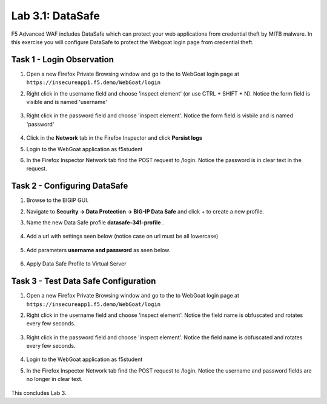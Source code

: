 Lab 3.1: DataSafe
-----------------------

F5 Advanced WAF includes DataSafe which can protect your web applications from credential theft by MITB malware. In this exercise you will configure DataSafe to protect the Webgoat login page from credential theft.

.. |lab3-01| image:: images/lab3-01.png
        :width: 800px
.. |lab3-00| image:: images/lab3-00.png
        :width: 800px
.. |lab3-02| image:: images/lab3-02.png
        :width: 800px
.. |lab3-03| image:: images/lab3-03.png
        :width: 1000px
.. |lab3-1| image:: images/lab3-1.png
        :width: 800px
.. |lab3-2| image:: images/lab3-2.png
        :width: 800px
.. |lab3-3| image:: images/lab3-3.png
        :width: 800px
.. |lab3-4| image:: images/lab3-4.png
        :width: 800px
.. |lab3-5| image:: images/lab3-5.png
        :width: 800px
.. |Lab3-06| image:: images/lab3-06.png
        :width: 800px
.. |Lab3-07| image:: images/lab3-07.png
        :width: 800px
.. |Lab3-08| image:: images/lab3-08.png
        :width: 800px


Task 1 - Login Observation
~~~~~~~~~~~~~~~~~~~~~~~~~~~

#. Open a new Firefox Private Browsing window and go to the to WebGoat login page at ``https://insecureapp1.f5.demo/WebGoat/login``

#. Right click in the username field and choose 'inspect element' (or use CTRL + SHIFT + N). Notice the form field is visible and is named 'username'

    |Lab3-00|

    |Lab3-01|

#. Right click in the password field and choose 'inspect element'. Notice the form field is visbile and is named 'password'

    |Lab3-02|

#. Click in the **Network** tab in the Firefox Inspector and click **Persist logs**

#. Login to the WebGoat application as f5student

#. In the Firefox Inspector Network tab find the POST request to /login. Notice the password is in clear text in the request.

    |Lab3-03|

Task 2 - Configuring DataSafe
~~~~~~~~~~~~~~~~~~~~~~~~~~~~~~~~

#. Browse to the BIGIP GUI.

#. Navigate to **Security -> Data Protection -> BIG-IP Data Safe** and click + to create a new profile.

#. Name the new Data Safe profile **datasafe-341-profile** .

    |Lab3-1|

#. Add a url with settings seen below (notice case on url must be all lowercase)

    |Lab3-2|

#. Add parameters **username and password** as seen below.

    |Lab3-3|

    |Lab3-4|

#. Apply Data Safe Profile to Virtual Server

    |Lab3-5|

Task 3 - Test Data Safe Configuration
~~~~~~~~~~~~~~~~~~~~~~~~~~~~~~~~~~~~~~~

#. Open a new Firefox Private Browsing window and go to the to WebGoat login page at ``https://insecureapp1.f5.demo/WebGoat/login``

#. Right click in the username field and choose 'inspect element'. Notice the field name is obfuscated and rotates every few seconds.

    |Lab3-06|

#. Right click in the password field and choose 'inspect element'. Notice the field name is obfuscated and rotates every few seconds.

    |Lab3-07|

#. Login to the WebGoat application as f5student

#. In the Firefox Inspector Network tab find the POST request to /login. Notice the username and password fields are no longer in clear text.

    |Lab3-08|

This concludes Lab 3.
